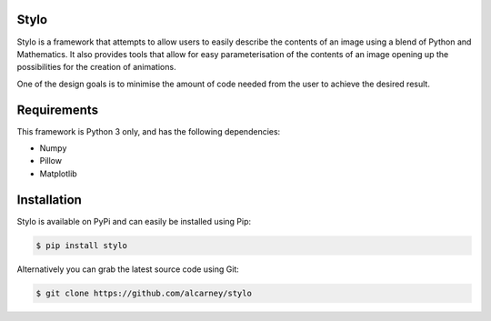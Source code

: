 Stylo
---------

Stylo is a framework that attempts to allow users to easily describe the
contents of an image using a blend of Python and Mathematics. It also provides
tools that allow for easy parameterisation of the contents of an image opening
up the possibilities for the creation of animations.

One of the design goals is to minimise the amount of code needed from the user
to achieve the desired result.

Requirements
------------

This framework is Python 3 only, and has the following dependencies:

- Numpy
- Pillow
- Matplotlib


Installation
------------

Stylo is available on PyPi and can easily be installed using Pip:

.. code::

    $ pip install stylo

Alternatively you can grab the latest source code using Git:

.. code::

    $ git clone https://github.com/alcarney/stylo

